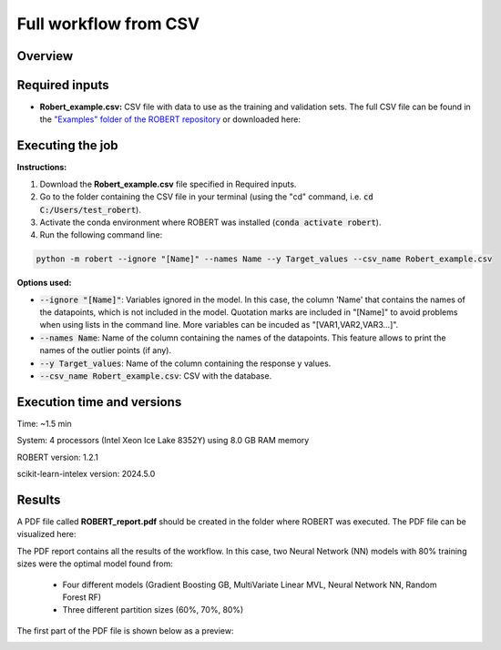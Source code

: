 Full workflow from CSV
======================

Overview
++++++++

.. |fullworkflow_fig| image:: ../../Modules/images/FullWorkflow.jpg
   :width: 600

.. centered:: |fullworkflow_fig|

Required inputs
+++++++++++++++

.. |csv_FW| image:: ../images/csv_icon.jpg
   :target: ../../_static/Robert_example.csv
   :width: 30

* **Robert_example.csv:** CSV file with data to use as the training and validation sets. The full CSV file can be 
  found in the `"Examples" folder of the ROBERT repository <https://github.com/jvalegre/robert/tree/master/Examples/CSV_workflow>`__ 
  or downloaded here: |csv_FW|

.. csv-table:: 
   :file: CSV/Robert_example.csv
   :header-rows: 1

Executing the job
+++++++++++++++++

**Instructions:**

1. Download the **Robert_example.csv** file specified in Required inputs.
2. Go to the folder containing the CSV file in your terminal (using the "cd" command, i.e. :code:`cd C:/Users/test_robert`).
3. Activate the conda environment where ROBERT was installed (:code:`conda activate robert`).
4. Run the following command line:

.. code:: shell

   python -m robert --ignore "[Name]" --names Name --y Target_values --csv_name Robert_example.csv

**Options used:**

* :code:`--ignore "[Name]"`: Variables ignored in the model. In this case, the column 'Name' that contains the names of the datapoints, which is not included in the model. Quotation marks are included in "[Name]" to avoid problems when using lists in the command line. More variables can be incuded as "[VAR1,VAR2,VAR3...]". 

* :code:`--names Name`: Name of the column containing the names of the datapoints. This feature allows to print the names of the outlier points (if any).  

* :code:`--y Target_values`: Name of the column containing the response y values.  

* :code:`--csv_name Robert_example.csv`: CSV with the database.   

Execution time and versions
+++++++++++++++++++++++++++

Time: ~1.5 min

System: 4 processors (Intel Xeon Ice Lake 8352Y) using 8.0 GB RAM memory

ROBERT version: 1.2.1

scikit-learn-intelex version: 2024.5.0

Results
+++++++

.. |pdf_report_test| image:: ../images/pdf_icon.jpg
   :target: ../../_static/ROBERT_report.pdf
   :width: 30

A PDF file called **ROBERT_report.pdf** should be created in the folder where ROBERT was executed. The PDF file can be visualized here: |pdf_report_test|

The PDF report contains all the results of the workflow. In this case, two Neural Network (NN) models with 80% training sizes were the optimal model found from: 

   * Four different models (Gradient Boosting GB, MultiVariate Linear MVL, Neural Network NN, Random Forest RF) 
   * Three different partition sizes (60%, 70%, 80%) 

The first part of the PDF file is shown below as a preview:

.. |pdf_preview| image:: ../images/FW/preview.png
   :width: 400

|pdf_preview|
